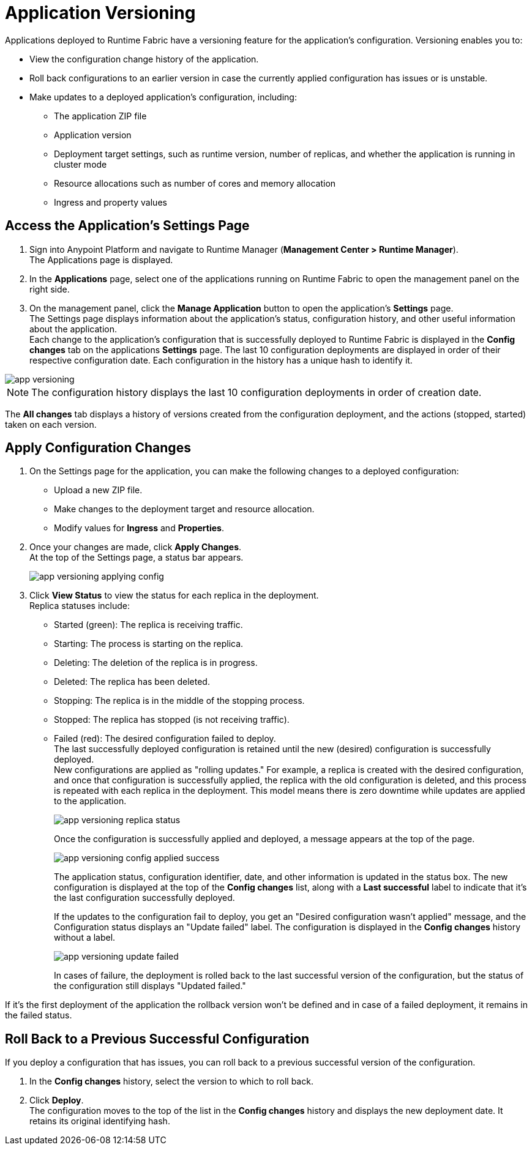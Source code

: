 = Application Versioning

Applications deployed to Runtime Fabric have a versioning feature for the application's configuration. Versioning enables you to:

* View the configuration change history of the application.
* Roll back configurations to an earlier version in case the currently applied configuration has issues or is unstable.
* Make updates to a deployed application's configuration, including:
** The application ZIP file
** Application version
** Deployment target settings, such as runtime version, number of replicas, and whether the application is running in cluster mode
** Resource allocations such as number of cores and memory allocation
** Ingress and property values


== Access the Application's Settings Page

. Sign into Anypoint Platform and navigate to Runtime Manager (*Management Center > Runtime Manager*). +
The Applications page is displayed.
. In the *Applications* page, select one of the applications running on Runtime Fabric to open the management panel on the right side.
. On the management panel, click the *Manage Application* button to open the application’s *Settings* page. +
The Settings page displays information about the application's status, configuration history, and other useful information about the application. +
Each change to the application's configuration that is successfully deployed to Runtime Fabric is displayed in the *Config changes* tab on the applications *Settings* page. The last 10 configuration deployments are displayed in order of their respective configuration date. Each configuration in the history has a unique hash to identify it.

image::app-versioning.png[]

[NOTE]
The configuration history displays the last 10 configuration deployments in order of creation date.

The *All changes* tab displays a history of versions created from the configuration deployment, and the actions (stopped, started) taken on each version.


== Apply Configuration Changes

. On the Settings page for the application, you can make the following changes to a deployed configuration: +
* Upload a new ZIP file.
* Make changes to the deployment target and resource allocation.
* Modify values for *Ingress* and *Properties*.
. Once your changes are made, click *Apply Changes*. +
At the top of the Settings page, a status bar appears.
+
image:app-versioning-applying-config.png[]
. Click *View Status* to view the status for each replica in the deployment. +
Replica statuses include:
* Started (green): The replica is receiving traffic.
* Starting: The process is starting on the replica.
* Deleting: The deletion of the replica is in progress.
* Deleted: The replica has been deleted.
* Stopping: The replica is in the middle of the stopping process.
* Stopped: The replica has stopped (is not receiving traffic).
* Failed (red): The desired configuration failed to deploy. +
The last successfully deployed configuration is retained until the new (desired) configuration is successfully deployed. +
New configurations are applied as "rolling updates." For example, a replica is created with the desired configuration, and once that configuration is successfully applied, the replica with the old configuration is deleted, and this process is repeated with each replica in the deployment. This model means there is zero downtime while updates are applied to the application.
+
image::app-versioning-replica-status.png[]
+
Once the configuration is successfully applied and deployed, a message appears at the top of the page.
+
image::app-versioning-config-applied-success.png[]
+
The application status, configuration identifier, date, and other information is updated in the status box.  The new configuration is displayed at the top of the *Config changes* list, along with a *Last successful* label to indicate that it's the last configuration successfully deployed.
+
If the updates to the configuration fail to deploy, you get an "Desired configuration wasn't applied" message, and the Configuration status displays an "Update failed" label. The configuration is displayed in the *Config changes* history without a label.
+
image::app-versioning-update-failed.png[]
+
In cases of failure, the deployment is rolled back to the last successful version of the configuration, but the status of the configuration still displays "Updated failed."

If it’s the first deployment of the application the rollback version won’t be defined and in case of a failed deployment, it remains in the failed status.

== Roll Back to a Previous Successful Configuration

If you deploy a configuration that has issues, you can roll back to a previous successful version of the configuration.

. In the *Config changes* history, select the version to which to roll back.
. Click *Deploy*. +
The configuration moves to the top of the list in the *Config changes* history and displays the new deployment date. It retains its original identifying hash.

